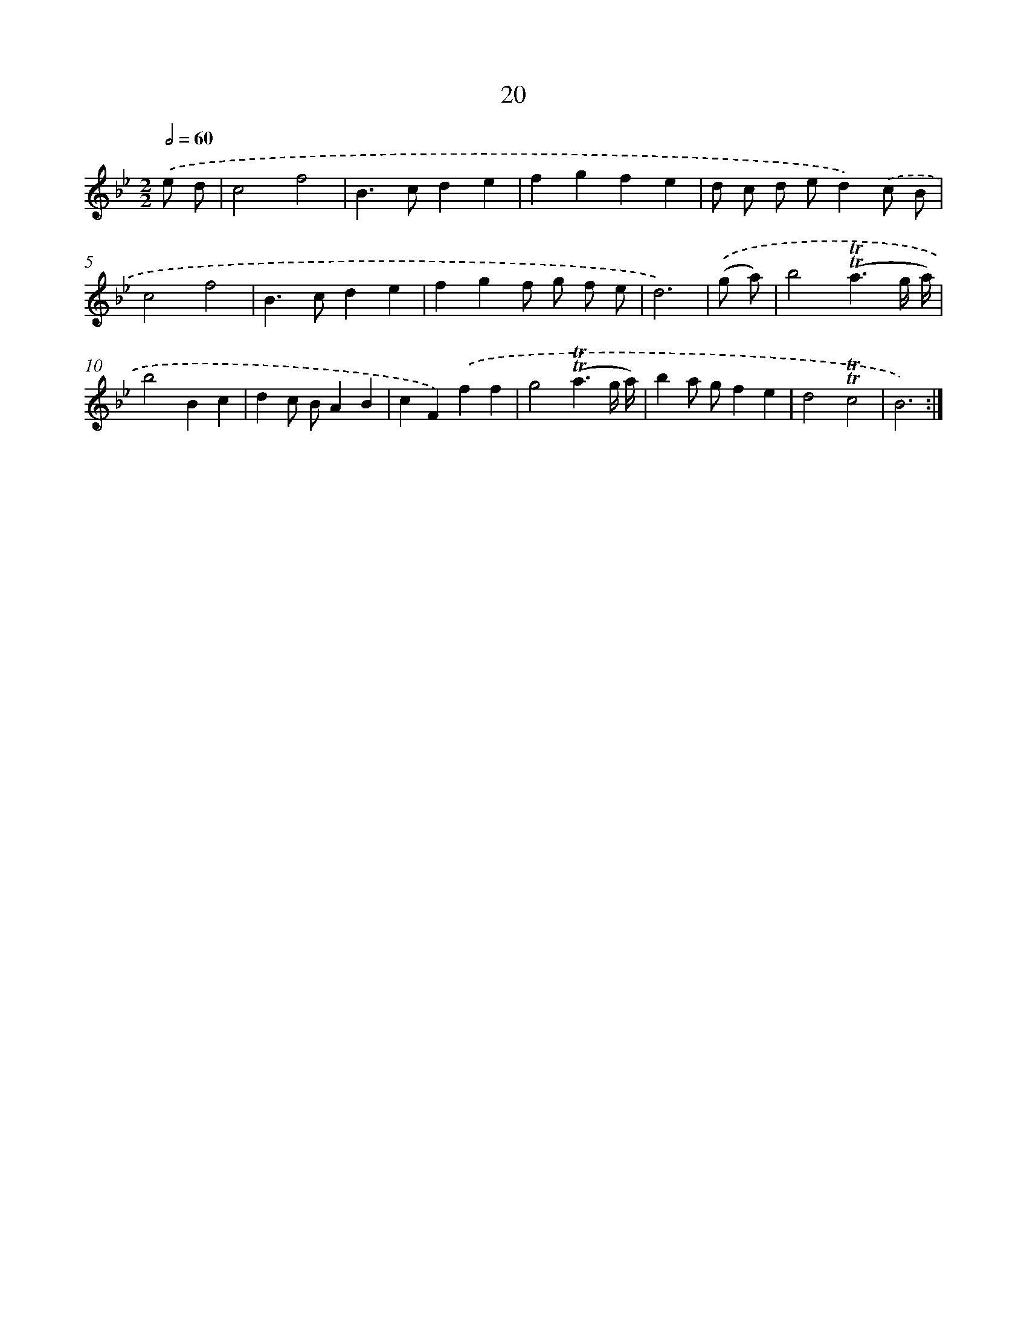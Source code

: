 X: 16105
T: 20
%%abc-version 2.0
%%abcx-abcm2ps-target-version 5.9.1 (29 Sep 2008)
%%abc-creator hum2abc beta
%%abcx-conversion-date 2018/11/01 14:38:00
%%humdrum-veritas 1927726022
%%humdrum-veritas-data 940293438
%%continueall 1
%%barnumbers 0
L: 1/4
M: 2/2
Q: 1/2=60
K: Bb clef=treble
.('e/ d/ [I:setbarnb 1]|
c2f2 |
B>cde |
fgfe |
d/ c/ d/ e/d).('c/ B/ |
c2f2 |
B>cde |
fgf/ g/ f/ e/ |
d3) |
.('(g/ a/) [I:setbarnb 9]|
b2(!trill!!trill!a3/g// a//) |
b2Bc |
dc/ B/AB |
cF).('ff |
g2(!trill!!trill!a3/g// a//) |
ba/ g/fe |
d2!trill!!trill!c2 |
B3) :|]
